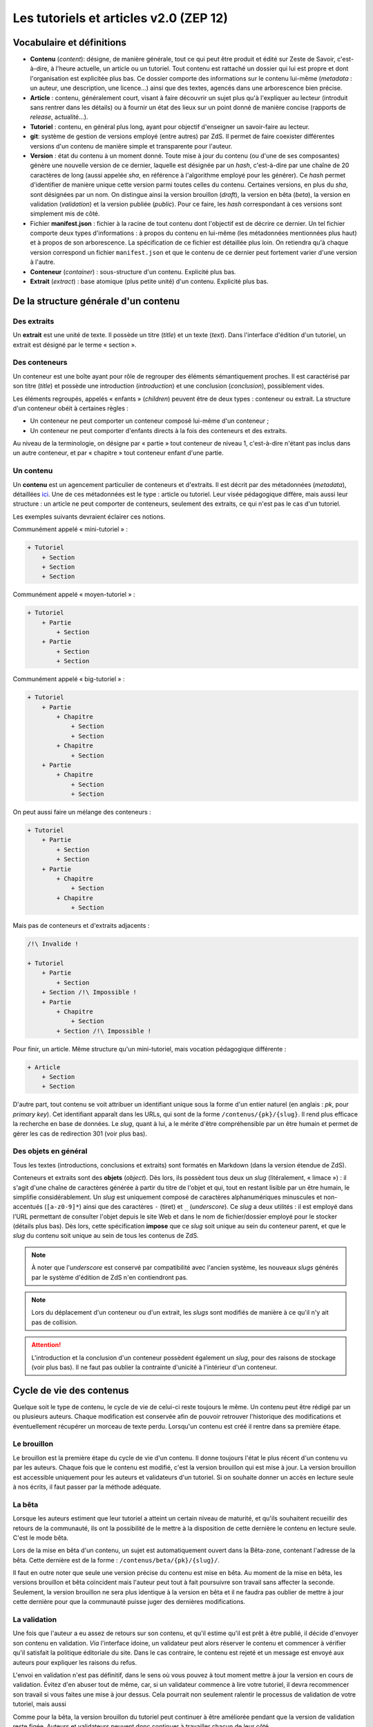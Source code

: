 =======================================
Les tutoriels et articles v2.0 (ZEP 12)
=======================================

Vocabulaire et définitions
==========================

- **Contenu** (*content*): désigne, de manière générale, tout ce qui peut être produit et édité sur Zeste de Savoir, c'est-à-dire, à l'heure actuelle, un article ou un tutoriel. Tout contenu est rattaché un dossier qui lui est propre et dont l'organisation est explicitée plus bas. Ce dossier comporte des informations sur le contenu lui-même (*metadata* : un auteur, une description, une licence...) ainsi que des textes, agencés dans une arborescence bien précise.
- **Article** : contenu, généralement court, visant à faire découvrir un sujet plus qu'à l'expliquer au lecteur (introduit sans rentrer dans les détails) ou à fournir un état des lieux sur un point donné de manière concise (rapports de *release*, actualité...).
- **Tutoriel** : contenu, en général plus long, ayant pour objectif d'enseigner un savoir-faire au lecteur.
- **git**: système de gestion de versions employé (entre autres) par ZdS. Il permet de faire coexister différentes versions d'un contenu de manière simple et transparente pour l'auteur.
- **Version** : état du contenu à un moment donné. Toute mise à jour du contenu (ou d'une de ses composantes) génère une nouvelle version de ce dernier, laquelle est désignée par un *hash*, c'est-à-dire par une chaîne de 20 caractères de long (aussi appelée *sha*, en référence à l'algorithme employé pour les générer). Ce *hash* permet d'identifier de manière unique cette version parmi toutes celles du contenu. Certaines versions, en plus du *sha*, sont désignées par un nom. On distingue ainsi la version brouillon (*draft*), la version en bêta (*beta*), la version en validation (*validation*) et la version publiée (*public*). Pour ce faire, les *hash* correspondant à ces versions sont simplement mis de côté.
- Fichier **manifest.json** : fichier à la racine de tout contenu dont l'objectif est de décrire ce dernier. Un tel fichier comporte deux types d'informations : à propos du contenu en lui-même (les métadonnées mentionnées plus haut) et à propos de son arborescence. La spécification de ce fichier est détaillée plus loin. On retiendra qu'à chaque version correspond un fichier ``manifest.json`` et que le contenu de ce dernier peut fortement varier d'une version à l'autre.
- **Conteneur** (*container*) : sous-structure d'un contenu. Explicité plus bas.
- **Extrait** (*extract*) : base atomique (plus petite unité) d'un contenu. Explicité plus bas.

De la structure générale d'un contenu
=====================================

Des extraits
------------

Un **extrait** est une unité de texte. Il possède un titre (*title*) et un 
texte (*text*). Dans l'interface d'édition d'un tutoriel, un extrait est 
désigné par le terme « section ».

Des conteneurs
--------------

Un conteneur est une boîte ayant pour rôle de regrouper des éléments 
sémantiquement proches. Il est caractérisé par son titre (*title*) et possède 
une introduction (*introduction*) et une conclusion (*conclusion*), 
possiblement vides. 

Les éléments regroupés, appelés « enfants » (*children*) peuvent être de deux 
types : conteneur ou extrait. La structure d'un conteneur obéit à certaines 
règles :

* Un conteneur ne peut comporter un conteneur composé lui-même d'un conteneur ;
* Un conteneur ne peut comporter d'enfants directs à la fois des conteneurs et des extraits.

Au niveau de la terminologie, on désigne par « partie » tout conteneur de 
niveau 1, c'est-à-dire n'étant pas inclus dans un autre conteneur, et par 
« chapitre » tout conteneur enfant d'une partie.

Un contenu
----------

Un **contenu** est un agencement particulier de conteneurs et d'extraits. Il 
est décrit par des métadonnées (*metadata*), détaillées 
`ici <./contents_manifest.html>`__. Une de ces métadonnées est le type : article 
ou tutoriel. Leur visée pédagogique diffère, mais aussi leur structure : un 
article ne peut comporter de conteneurs, seulement des extraits, ce qui n'est 
pas le cas d'un tutoriel.

Les exemples suivants devraient éclairer ces notions.

Communément appelé « mini-tutoriel » :

.. sourcecode:: none

    + Tutoriel
        + Section 
        + Section
        + Section

Communément appelé « moyen-tutoriel » :

.. sourcecode:: none

    + Tutoriel
        + Partie
            + Section
        + Partie 
            + Section
            + Section 

Communément appelé « big-tutoriel » :

.. sourcecode:: none

    + Tutoriel
        + Partie
            + Chapitre
                + Section 
                + Section
            + Chapitre
                + Section 
        + Partie
            + Chapitre
                + Section
                + Section

On peut aussi faire un mélange des conteneurs :

.. sourcecode:: none

    + Tutoriel
        + Partie
            + Section
            + Section
        + Partie
            + Chapitre
                + Section
            + Chapitre
                + Section 

Mais pas de conteneurs et d'extraits adjacents :

.. sourcecode:: none

    /!\ Invalide !

    + Tutoriel
        + Partie
            + Section
        + Section /!\ Impossible !
        + Partie 
            + Chapitre
                + Section
            + Section /!\ Impossible !

Pour finir, un article. Même structure qu'un mini-tutoriel, mais vocation 
pédagogique différente :

.. sourcecode:: none

    + Article
        + Section 
        + Section

D'autre part, tout contenu se voit attribuer un identifiant unique sous la 
forme d'un entier naturel (en anglais : *pk*, pour *primary key*). Cet 
identifiant apparaît dans les URLs, qui sont de la forme 
``/contenus/{pk}/{slug}``. Il rend plus efficace la recherche en base de 
données. Le *slug*, quant à lui, a le mérite d'être compréhensible par un être 
humain et permet de gérer les cas de redirection 301 (voir plus bas). 

Des objets en général
---------------------

Tous les textes (introductions, conclusions et extraits) sont formatés en 
Markdown (dans la version étendue de ZdS).

Conteneurs et extraits sont des **objets** (*object*). Dès lors, ils possèdent 
tous deux un *slug* (litéralement, « limace ») : il s'agit d'une chaîne de 
caractères générée à partir du titre de l'objet et qui, tout en restant lisible 
par un être humain, le simplifie considérablement. Un *slug* est uniquement 
composé de caractères alphanumériques minuscules et non-accentués 
(``[a-z0-9]*``) ainsi que des caractères ``-`` (tiret) et ``_`` (*underscore*). 
Ce *slug* a deux utilités : il est employé dans l'URL permettant de consulter 
l'objet depuis le site Web et dans le nom de fichier/dossier employé pour le 
stocker (détails plus bas). Dès lors, cette spécification **impose** que ce 
*slug* soit unique au sein du conteneur parent, et que le *slug* du contenu 
soit unique au sein de tous les contenus de ZdS.

.. note::

    À noter que l'*underscore* est conservé par compatibilité avec l'ancien 
    système, les nouveaux *slugs* générés par le système d'édition de ZdS 
    n'en contiendront pas.

.. note::

    Lors du déplacement d'un conteneur ou d'un extrait, les *slugs* sont modifiés 
    de manière à ce qu'il n'y ait pas de collision.

.. attention::

    L'introduction et la conclusion d'un conteneur possèdent également un 
    *slug*, pour des raisons de stockage (voir plus bas). Il ne faut pas 
    oublier la contrainte d'unicité à l'intérieur d'un conteneur.

Cycle de vie des contenus
=========================

Quelque soit le type de contenu, le cycle de vie de celui-ci reste toujours le même.
Un contenu peut être rédigé par un ou plusieurs auteurs. Chaque modification 
est conservée afin de pouvoir retrouver l'historique des modifications et éventuellement
récupérer un morceau de texte perdu. Lorsqu'un contenu est créé il rentre dans 
sa première étape.

Le brouillon
------------

Le brouillon est la première étape du cycle de vie d'un contenu. Il donne 
toujours l'état le plus récent d'un contenu vu par les auteurs. Chaque fois 
que le contenu est modifié, c'est la version brouillon qui est mise à jour. 
La version brouillon est accessible uniquement pour les auteurs et validateurs 
d'un tutoriel. Si on souhaite donner un accès en lecture seule à nos écrits, 
il faut passer par la méthode adéquate.

La bêta
-------

Lorsque les auteurs estiment que leur tutoriel a atteint un certain niveau de 
maturité, et qu'ils souhaitent recueillir des retours de la communauté, ils ont 
la possibilité de le mettre à la disposition de cette dernière le contenu en
lecture seule. C'est le mode bêta.

Lors de la mise en bêta d'un contenu, un sujet est automatiquement ouvert dans 
la Bêta-zone, contenant l'adresse de la bêta. Cette dernière est de la forme : 
``/contenus/beta/{pk}/{slug}/``.

Il faut en outre noter que seule une version précise du contenu est mise en 
bêta. Au moment de la mise en bêta, les versions brouillon et bêta coïncident 
mais l'auteur peut tout à fait poursuivre son travail sans affecter la seconde. 
Seulement, la version brouillon ne sera plus identique à la version en bêta et 
il ne faudra pas oublier de mettre à jour cette dernière pour que la communauté 
puisse juger des dernières modifications.

La validation
-------------

Une fois que l'auteur a eu assez de retours sur son contenu, et qu'il estime 
qu'il est prêt à être publié, il décide d'envoyer son contenu en validation. 
*Via* l'interface idoine, un validateur peut alors réserver le contenu et 
commencer à vérifier qu'il satisfait la politique éditoriale du site. Dans le 
cas contraire, le contenu est rejeté et un message est envoyé aux auteurs pour 
expliquer les raisons du refus.

L'envoi en validation n'est pas définitif, dans le sens où vous pouvez à tout 
moment mettre à jour la version en cours de validation. Évitez d'en abuser tout 
de même, car, si un validateur commence à lire votre tutoriel, il devra 
recommencer son travail si vous faites une mise à jour dessus. Cela pourrait non 
seulement ralentir le processus de validation de votre tutoriel, mais aussi 

Comme pour la bêta, la version brouillon du tutoriel peut continuer à être 
améliorée pendant que la version de validation reste figée. Auteurs et validateurs 
peuvent donc continuer à travailler chacun de leur côté.

La publication
--------------

Une fois que le contenu est passé en validation et a satisfait les critères 
éditoriaux, il est publié. Il faut bien préciser que le processus de 
validation peut être assez long. De plus, un historique de validation est 
disponible pour les validateurs.

La publication d'un contenu entraîne la création d'export en plusieurs formats :

- Markdown : disponible uniquement pour les membres du staff et les auteurs du contenu
- HTML
- PDF
- EPUB : format de lecture adapté aux liseuses
- Archive : un export de l'archive contenant la version publiée du contenu

Pour différentes raisons, il se peut que l'export dans divers formats échoue. 
Dans ce cas, le lien de téléchargement n'est pas présenté. Un fichier de log 
sur le serveur enregistre les problèmes liés à l'export d'un format.

Aujourd'hui, il existe des bugs dans la conversion en PDF (blocs custom), 
qui devraient être réglés plus tard avec la 
`ZEP-05 <http://zestedesavoir.com/forums/sujet/676/zep-05-refonte-du-traitement-markdown-pour-lexport>`__)

Enfin, signalons qu'il est possible à tout moment pour un membre de l'équipe 
de dépublier un contenu. Le cas échéant, un message sera envoyé aux auteurs, 
indiquant les raisons de la dépublication.

L'entraide
----------

Afin d'aider les auteurs de contenus à rédiger ces derniers, des options lors 
de la création/édition de ce dernier sont disponibles. L'auteur peut ainsi 
faire aisément une demande d'aide pour les raisons suivantes 
(liste non exhaustive) :

- Besoin d'aide à l'écriture
- Besoin d'aide à la correction/relecture
- Besoin d'aide pour illustrer
- Désir d'abandonner le contenu et recherche d'un repreneur

L'ensemble des contenus à la recherche d'aide est visible via la page 
"/contenus/aides/". Cette page génère un tableau récapitulatif de toutes les 
demandes d'aides pour les différents contenus et des filtres peuvent être 
appliqués.

Il est également possible **pour tout membre qui n'est pas auteur du contenu consulté** 
de signaler une erreur, en employant le bouton prévu à cet effet et situé en 
bas d'une page du contenu.


   .. figure:: ../images/tutorial/warn-typo-button.png
      :align: center

      Bouton permentant de signaler une erreur

Ce bouton est disponible sur la version publiée ou en bêta d'un contenu. Cliquer sur celui-ci ouvre une boite de dialogue :

   .. figure:: ../images/tutorial/warn-typo-dial.png
      :align: center

      Boite de dialogue permettant de signaler à l'auteur une erreur qu'il aurait commise

Le message ne peut pas être vide, mais n'hésitez pas à être précis et à fournir 
des détails. Cliquer sur "Envoyer" enverra un message privé aux auteurs du 
contenu, reprenant votre message sous forme d'une citation. Vous participerez 
également à la conversation, afin que les auteurs puissent vous demander plus 
de détails si nécessaire.

Import de contenus
==================

Zeste de Savoir permet d'importer des contenus provenant de sources 
extérieures.


Ce système est utilisable pour créer de nouveaux contenus à partir de zéros,
ou bien si vous avez téléchargé l'archive correspondante à votre contenu, modifiée et
que vous souhaitez importer les modifications.

Il suffit de faire une archive zip du répertoire
dans lequel se trouvent les fichiers de votre contenu, puis de vous rendre soit sur
"importer un nouveau contenu", soit sur "Importer une nouvelle version" dans n'importe quel contenu
et de renseigner les champs relatifs à l'import d'une archive, puis de cliquer sur "Importer".

    .. figure:: ../images/tutorial/import-archive.png
       :align:   center

       Exemple de formulaire d'importation : mise à jour d'un contenu

Import d'image
--------------

À noter que si vous souhaitez importer des images de manière à ce qu'elles soient
directement intégrée à votre contenu, vous devez écrire les liens vers cette image sous la
forme ``![légende](archive:image.extension)``, puis créer une archive contenant toutes celles-ci.
Le système se chargera alors d'importer les images dans la gallerie correspondante, puis de remplacer
les liens quand c'est nécéssaire. Ainsi,

.. sourcecode:: text

    Voici ma belle image: ![Mon image](archive:image.png)

Sera remplacé en

.. sourcecode:: text

    Voici ma belle image: ![Mon image](/media/galleries/xx/yyyyyy.png)

À condition que ``image.png`` soit présent dans l'archive (à sa racine) et soit une image valide.

Règles
------

Au maximum, le système d'importation tentera d'être compréhensif envers une arborescence qui
différente de celle énoncée ci-dessus. Par contre 
**l'importation réorganisera les fichiers importés de la manière décrite ci-dessus**, 
afin de parer aux mauvaises surprises.

Tout contenu qui ne correspond pas aux règles précisées ci-dessus ne sera pas 
ré-importable. Ne sera pas ré-importable non plus tout contenu dont les 
fichiers indiqués dans le ``manifest.json`` n'existent pas ou sont incorrects. 
Seront supprimés les fichiers qui seraient inutiles (images, qui actuellement 
doivent être importées séparément dans une galerie, autres fichiers 
supplémentaires) pour des raisons élémentaires de sécurité.

Aspects techniques et fonctionnels
==================================

Les métadonnées
---------------

On distingue actuellement deux types de métadonnées (*metadata*) : celles 
versionnées (et donc reprises dans le ``manifest.json``) et celles qui ne le 
sont pas. La liste exhaustive de ces dernières (à l'heure actuelle) est la 
suivante :

+ Les *hash* des différentes versions du tutoriel (``sha_draft``, ``sha_beta``, ``sha_public`` et ``sha_validation``) ;
+ Les auteurs du contenu ;
+ Les catégories auxquelles appartient le contenu ;
+ La miniature ;
+ L'origine du contenu, s'il n'a pas été créé sur ZdS mais importé avec une licence compatible ;
+ La présence ou pas de JSFiddle dans le contenu ;
+ Différentes informations temporelles : date de création (``creation_date``), de publication (``pubdate``) et de dernière modification (``update_date``)
+ La galerie ;
+ Le sujet de la bêta, s'il existe.

Le stockage en base de données
------------------------------

Les métadonnées non versionnées sont stockées dans la base de données, à l'aide 
du modèle ``PublishableContent``. Pour des raisons de facilité, certaines des 
métadonnées versionnées sont également intégrées dans la base : 

+ Le titre 
+ Le type de contenu 
+ La licence 
+ La description 

En ce qui concerne cette dernière, celle stockée en base est **toujours** 
celle de **la version brouillon**. Il ne faut donc **en aucun cas** les 
employer pour résoudre une URL ou à travers une template correspondant 
à la version publiée.

Les métadonnées versionnées sont stockées dans le fichier ``manifest.json``. Ce 
dernier est rattaché à une version du contenu par le truchement de git.

À la publication du contenu, un objet PublishedContent est créé, reprenant 
les informations importantes de cette version. C'est alors cet objet qui est 
utilisé pour résoudre les URLs. C'est également lui qui se cache derrière le 
mécanisme de redirection si, entre deux versions, le *slug* du contenu change.

Le stockage *via* des dossiers
------------------------------

Comme énoncé plus haut, chaque contenu possède un dossier qui lui est propre 
(dont le nom est le *slug* du contenu), stocké dans l'endroit défini par la 
variable ``ZDS_APP['content']['repo_path']``. Dans ce dossier se trouve le 
fichier `manifest.json`.

Pour chaque conteneur, un dossier est créé, contenant les éventuels fichiers 
correspondant aux introduction, conclusion et différents extraits, ainsi que 
des dossiers pour les éventuels conteneurs enfants. Il s'agit de la forme d'un 
contenu tel que généré par ZdS en utilisant l'éditeur en ligne.

Il est demandé de se conformer au maximum à cette structure pour éviter les 
mauvaises surprises en cas d'édition externe (voir ci-dessous).

Processus de publication
------------------------

Apès avoir passé les étapes de validation, le contenu est près à être publié. 
Cette action est effectuée par un membre du STAFF. Le but de la publication 
est double : permettre aux visiteurs de consulter le contenu, mais aussi 
d’effectuer certains traitements (détaillés ci-après) afin que celui-ci soit 
sous une forme qui soit plus rapidement affichable par ZdS. C’est pourquoi ces 
contenus ne sont pas stockés au même endroit (voir 
``ZDS_AP['content']['repo_public_path']``) que les brouillons.

La mise en production se passe comme suit :

1. Un dossier temporaire est créé, afin de ne pas affecter la version publique précédente, si elle existe. Ce dossier est nommé ``{slug}__build``;
2. Le code *markdown* est converti en HTML afin de gagner du temps à l'affichage. Pour chaque conteneur, deux cas se présentent : 
    * Si celui-ci contient des extraits, ils sont tous rassemblés dans un seul fichier HTML, avec l'introduction et la conclusion ;
    * Dans le cas contraire, l'introduction et la conclusion sont placées dans des fichiers séparés, et les champs correspondants dans le *manifest* sont mis à jour.
3. Le *manifest* correspondant à la version de validation est copié. Il sera nécessaire afin de valider les URLs et générer le sommaire. Néanmoins, les informations inutiles sont enlevées (champ ``text`` des extraits, champs ``introduction`` et ``conclusion`` des conteneurs comportant des extraits), une fois encore pour gagner du temps ;
4. L'export vers les autres formats est ensuite effectué (PDF, EPUB, ...) en utilisant `pandoc (en) <http://pandoc.org/>`__. Cette étape peut être longue si le contenu possède une taille importante. Il est également important de mentionner que pendant cette étape, l'ensemble des images que contient le contenu est récupéré et que si ce n'est pas possible, une image par défaut est employée à la place, afin d'éviter les erreurs ;
5. Finalement, si toutes les étapes précédentes se sont bien déroulées, le dossier temporaire est déplacé à la place de celui de l'ancienne version publiée. Un objet ``PublishedContent`` est alors créé (ou mis à jour si le contenu avait déjà été publié par le passé), contenant les informations nécessaire à l'affichage dans la liste des contenus publiés. Le ``sha_public`` est mis à jour dans la base de données et l'objet ``Validation`` est changé de même.

Consultation d'un contenu publié
--------------------------------

On n'utilise pas git pour afficher la version publiée d'un contenu. Dès lors, 
deux cas se présentent :

+ L'utilisateur consulte un conteneur dont les enfants sont eux-mêmes des conteneurs (c'est-à-dire le conteneur principal ou une partie d'un big-tutoriel) : le ``manifest.json`` est employé pour générer le sommaire, comme c'est le cas actuellement. L'introduction et la conclusion sont également affichées.
+ L'utilisateur consulte un conteneur dont les enfants sont des extraits : le fichier HTML généré durant la mise en production est employé tel quel par le *template* correspondant, additionné de l'éventuelle possibilité de faire suivant/précédent (qui nécéssite la lecture du ``manifest.json``).

Qu'en est-il des images ?
--------------------------------

Le versionning des images d'un contenu (celles qui font partie de la galerie 
rattachée) continue à faire débat, et il a été décidé pour le moment de ne 
pas les versionner, pour des raisons simples :

- Versionner les images peut rendre très rapidement une archive lourde : si l'auteur change beaucoup d'images, il va se retrouver avec des images plus jamais utilisées qui traînent dans son archive ;
- Avoir besoin d'interroger le dépôt à chaque fois pour lire les images peut rapidement devenir lourd pour la lecture.

Le parti a été pris de ne pas versionner les images qui sont stockées sur le 
serveur. Ce n'est pas critique et on peut très bien travailler ainsi. Par 
contre, il vaudra mieux y réfléchir pour une version 3 afin de proposer 
une rédaction totale en mode hors-ligne.

Passage des tutos v1 aux tutos v2
=================================

Le parseur v2 ne permettant qu'un support minimal des tutoriels à l'ancien 
format, il est nécessaire de mettre en place des procédures de migration.

Migrer une archive v1 vers une archive v2
-----------------------------------------

Le premier cas qu'il est possible de rencontrer est la présence d'une 
archive *hors ligne* d'un tutoriel à la version 1.

La migration de cette archive consistera alors à ne migrer que le fichier 
de manifeste. En effet, la nouvelle architecture étant bien plus souple du 
point de vue des nomenclatures, il ne sera pas nécessaire de l'adapter.

Un outil intégré au code de ZdS a été mis en place. Il vous faudra alors :

- Décompresser l'archive ;
- Exécuter ``python manage.py upgrade_manifest_to_v2 /chemin/vers/archive/decompressee/manifest.json`` ;
- Recompresser l'archive.

Si vous souhaitez implémenter votre propre convertisseur, voici l'algorithme utilisé en Python :

.. sourcecode:: python

    with open(_file, "r") as json_file:
        data = json_reader.load(json_file)
    _type = "TUTORIAL"
    if "type" not in data:
        _type = "ARTICLE"
    versioned = VersionedContent("", _type, data["title"], slugify(data["title"]))
    versioned.description = data["description"]
    versioned.introduction = data["introduction"]
    versioned.conclusion = data["conclusion"]
    versioned.licence = Licence.objects.filter(code=data["licence"]).first()
    versioned.version = "2.0"
    versioned.slug = slugify(data["title"])
    if "parts" in data:
        # if it is a big tutorial
        for part in data["parts"]:
            current_part = Container(part["title"],
                str(part["pk"]) + "_" + slugify(part["title"]))
            current_part.introduction = part["introduction"]
            current_part.conclusion = part["conclusion"]
            versioned.add_container(current_part)
            for chapter in part["chapters"]:
                current_chapter = Container(chapter["title"],
                    str(chapter["pk"]) + "_" + slugify(chapter["title"]))
                current_chapter.introduction = chapter["introduction"]
                current_chapter.conclusion = chapter["conclusion"]
                current_part.add_container(current_chapter)
                for extract in chapter["extracts"]:
                    current_extract = Extract(extract["title"],
                        str(extract["pk"]) + "_" + slugify(extract["title"]))
                    current_chapter.add_extract(current_extract)
                    current_extract.text = current_extract.get_path(True)
                    
    elif "chapter" in data:
        # if it is a mini tutorial
        for extract in data["chapter"]["extracts"]:
            current_extract = Extract(extract["title"],
                str(extract["pk"]) + "_" + slugify(extract["title"]))
            current_extract.text = current_extract.get_path(True)
            versioned.add_extract(current_extract)
    elif versioned.type == "ARTICLE":
        extract = Extract(data["title"], "text")
        versioned.add_extract(extract)

Migrer la base de données
-------------------------

Si vous faites tourner une instance du code de Zeste de Savoir sous la version 1.X et que vous passez à la v2.X, vous allez
devoir migrer les différents tutoriels. Pour cela, il faudra simplement exécuter la commande ``python manage.py migrate_to_zep12.py``.
